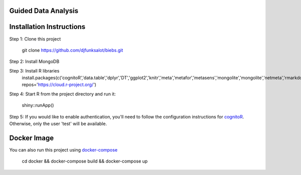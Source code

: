 ====================
Guided Data Analysis
====================

.. image:: http://newsie.net/biebs.png
    :target: https://en.wikipedia.org/wiki/Guided_analytics

=========================
Installation Instructions
=========================
Step 1: Clone this project

    git clone https://github.com/djfunksalot/biebs.git

Step 2: Install MongoDB

.. image:: https://webassets.mongodb.com/_com_assets/cms/mongodb_logo1-76twgcu2dm.png
    :target: https://docs.mongodb.com/manual/installation/


Step 3: Install R libraries
     install.packages(c('cognitoR','data.table','dplyr','DT','ggplot2','knitr','meta','metafor','metasens','mongolite','mongolite','netmeta','rmarkdown','shiny','shinyBS','shinydashboard','shinyjs','shinyLP','xmeta'), repos='https://cloud.r-project.org/')

Step 4: Start R from the project directory and run it:

    shiny::runApp()

Step 5: If you would like to enable authentication, you'll need to follow the configuration instructions for `cognitoR`_.  Otherwise, only the user 'test' will be available.

.. _cognitoR: https://github.com/chi2labs/cognitoR/

============
Docker Image
============
You can also run this project using `docker-compose <https://docs.docker.com/compose/install/>`_

 cd docker &&
 docker-compose build &&
 docker-compose up
